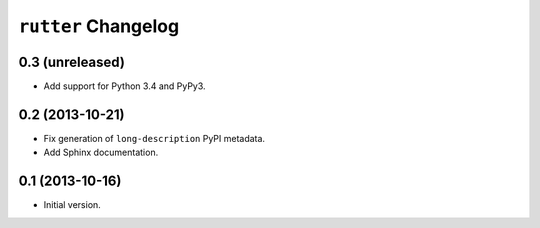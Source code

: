 ``rutter`` Changelog
====================

0.3 (unreleased)
----------------

- Add support for Python 3.4 and PyPy3.

0.2 (2013-10-21)
----------------

- Fix generation of ``long-description`` PyPI metadata.

- Add Sphinx documentation.

0.1 (2013-10-16)
----------------

- Initial version.

